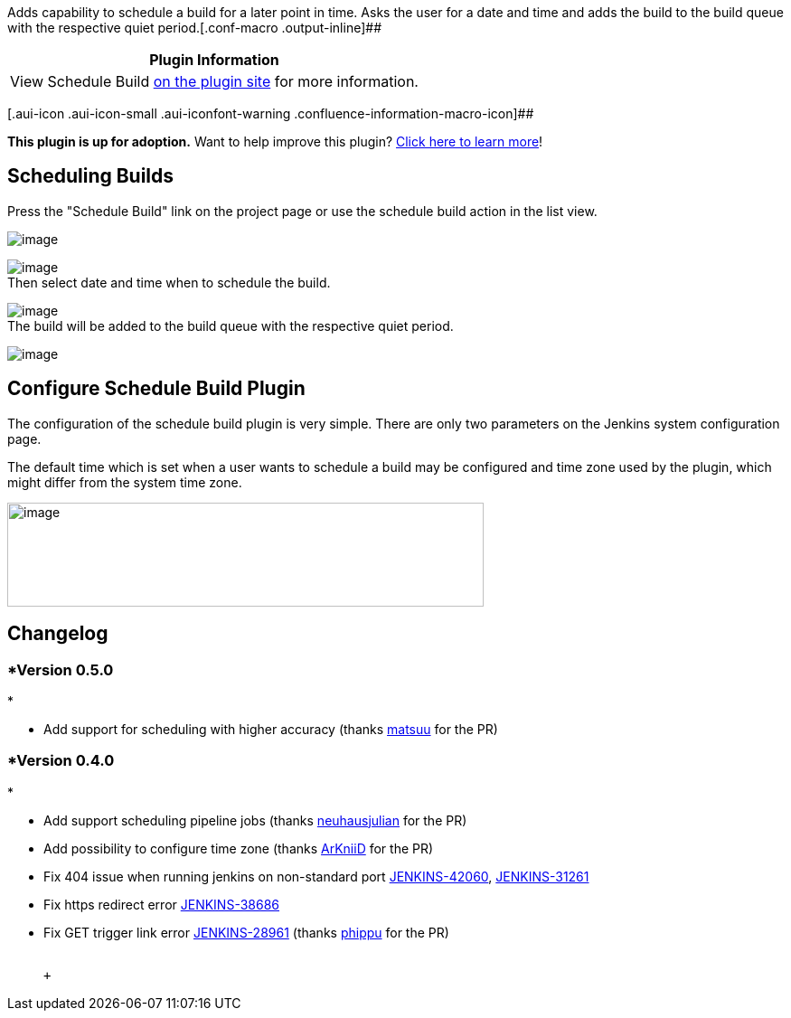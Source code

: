 Adds capability to schedule a build for a later point in time. Asks the
user for a date and time and adds the build to the build queue with the
respective quiet period.[.conf-macro .output-inline]##

[cols="",options="header",]
|===
|Plugin Information
|View Schedule Build https://plugins.jenkins.io/schedule-build[on the
plugin site] for more information.
|===

[.aui-icon .aui-icon-small .aui-iconfont-warning .confluence-information-macro-icon]##

*This plugin is up for adoption.* Want to help improve this plugin?
https://wiki.jenkins-ci.org/display/JENKINS/Adopt+a+Plugin[Click here to
learn more]!

[[ScheduleBuildPlugin-SchedulingBuilds]]
== Scheduling Builds

Press the "Schedule Build" link on the project page or use the schedule
build action in the list view.

[.confluence-embedded-file-wrapper]#image:docs/images/Schedule_Project_Page.png[image]#

[.confluence-embedded-file-wrapper]#image:docs/images/Schedule_Action.png[image]# +
Then select date and time when to schedule the build.

[.confluence-embedded-file-wrapper]#image:docs/images/Schedule_Page.png[image]# +
The build will be added to the build queue with the respective quiet
period.

[.confluence-embedded-file-wrapper]#image:docs/images/Scheule_Build_Queue.png[image]#

[[ScheduleBuildPlugin-ConfigureScheduleBuildPlugin]]
== Configure Schedule Build Plugin

The configuration of the schedule build plugin is very simple. There are
only two parameters on the Jenkins system configuration page.

The default time which is set when a user wants to schedule a build may
be configured and time zone used by the plugin, which might differ from
the system time zone.

[.confluence-embedded-file-wrapper .confluence-embedded-manual-size]#image:docs/images/image2017-7-10_23:31:3.png[image,width=527,height=115]#

[[ScheduleBuildPlugin-Changelog]]
== Changelog

[[ScheduleBuildPlugin-Version0.5.0]]
=== *Version 0.5.0 +
*

* Add support for scheduling with higher accuracy (thanks
https://github.com/matsuu[matsuu] for the PR)

[[ScheduleBuildPlugin-Version0.4.0]]
=== *Version 0.4.0 +
*

* Add support scheduling pipeline jobs (thanks
https://github.com/neuhausjulian[neuhausjulian] for the PR)
* Add possibility to configure time zone (thanks
https://github.com/ArKniiD[ArKniiD] for the PR)
* Fix 404 issue when running jenkins on non-standard port
https://issues.jenkins-ci.org/browse/JENKINS-42060[JENKINS-42060],
https://issues.jenkins-ci.org/browse/JENKINS-31261[JENKINS-31261]
* Fix https redirect error
https://issues.jenkins-ci.org/browse/JENKINS-38686[JENKINS-38686]
* Fix GET trigger link error
https://issues.jenkins-ci.org/browse/JENKINS-28961[JENKINS-28961]
(thanks https://github.com/phippu[phippu] for the PR) +
 +

 +
